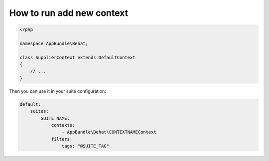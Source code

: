 How to run add new context
==========================

.. code-block:: php

    <?php

    namespace AppBundle\Behat;

    class SupplierContext extends DefaultContext
    {
        // ...
    }

Then you can use it in your suite configuration:

.. code-block:: yaml

    default:
        suites:
            SUITE_NAME:
                contexts:
                    - AppBundle\Behat\CONTEXTNAMEContext
                filters:
                    tags: "@SUITE_TAG"